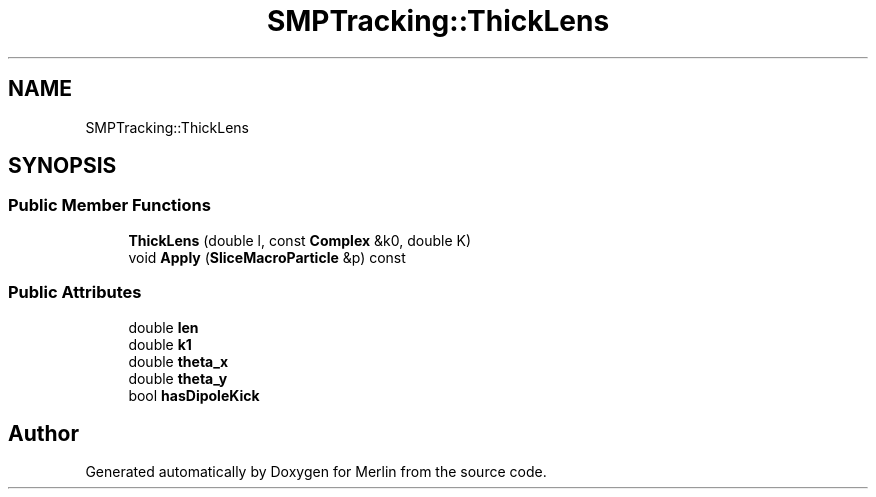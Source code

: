 .TH "SMPTracking::ThickLens" 3 "Fri Aug 4 2017" "Version 5.02" "Merlin" \" -*- nroff -*-
.ad l
.nh
.SH NAME
SMPTracking::ThickLens
.SH SYNOPSIS
.br
.PP
.SS "Public Member Functions"

.in +1c
.ti -1c
.RI "\fBThickLens\fP (double l, const \fBComplex\fP &k0, double K)"
.br
.ti -1c
.RI "void \fBApply\fP (\fBSliceMacroParticle\fP &p) const"
.br
.in -1c
.SS "Public Attributes"

.in +1c
.ti -1c
.RI "double \fBlen\fP"
.br
.ti -1c
.RI "double \fBk1\fP"
.br
.ti -1c
.RI "double \fBtheta_x\fP"
.br
.ti -1c
.RI "double \fBtheta_y\fP"
.br
.ti -1c
.RI "bool \fBhasDipoleKick\fP"
.br
.in -1c

.SH "Author"
.PP 
Generated automatically by Doxygen for Merlin from the source code\&.
